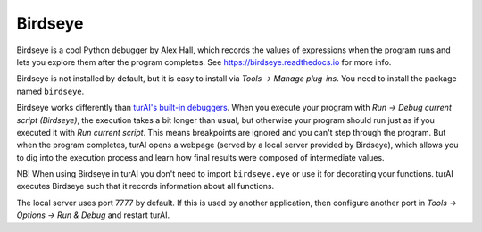 Birdseye
==========================

Birdseye is a cool Python debugger by Alex Hall, which records the values of expressions 
when the program runs and lets you explore them after the program completes. See
`https://birdseye.readthedocs.io <https://birdseye.readthedocs.io>`_ for more info.

Birdseye is not installed by default, but it is easy to install via *Tools → Manage plug-ins*. You need 
to install the package named ``birdseye``.

Birdseye works differently than `turAI's built-in debuggers <debuggers.rst>`_.
When you execute your program with *Run → Debug current script (Birdseye)*, the execution takes a bit 
longer than usual, but otherwise your program should run just as if you executed it with 
*Run current script*. This means breakpoints are ignored and you can't step through the program.
But when the program completes, turAI opens a webpage (served by a local server provided
by Birdseye), which allows you to dig into the execution process and learn how final results were composed
of intermediate values. 

NB! When using Birdseye in turAI you don't need to import ``birdseye.eye`` or use it
for decorating your functions. turAI executes Birdseye such that it records information about all
functions.

The local server uses port 7777 by default. If this is used by another application, then configure
another port in *Tools → Options → Run & Debug* and restart turAI.
